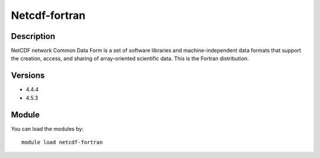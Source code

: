 .. _backbone-label:

Netcdf-fortran
==============================

Description
~~~~~~~~
NetCDF network Common Data Form is a set of software libraries and machine-independent data formats that support the creation, access, and sharing of array-oriented scientific data. This is the Fortran distribution.

Versions
~~~~~~~~
- 4.4.4
- 4.5.3

Module
~~~~~~~~
You can load the modules by::

    module load netcdf-fortran


